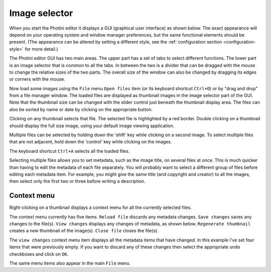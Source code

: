 .. This is part of the Photini documentation.
   Copyright (C)  2012-21  Jim Easterbrook.
   See the file ../DOC_LICENSE.txt for copying conditions.

Image selector
==============

When you start the Photini editor it displays a GUI (graphical user interface) as shown below.
The exact appearance will depend on your operating system and window manager preferences, but the same functional elements should be present.
(The appearance can be altered by setting a different style, see the :ref:`configuration section <configuration-style>` for more detail.)

.. image:: ../images/screenshot_001.png

The Photini editor GUI has two main areas.
The upper part has a set of tabs to select different functions.
The lower part is an image selector that is common to all the tabs.
In between the two is a divider that can be dragged with the mouse to change the relative sizes of the two parts.
The overall size of the window can also be changed by dragging its edges or corners with the mouse.

.. image:: ../images/screenshot_002.png

Now load some images using the ``File`` menu ``Open files`` item (or its keyboard shortcut ``Ctrl+O``) or by "drag and drop" from a file manager window.
The loaded files are displayed as thumbnail images in the image selector part of the GUI.
Note that the thumbnail size can be changed with the slider control just beneath the thumbnail display area.
The files can also be sorted by name or date by clicking on the appropriate button.

.. image:: ../images/screenshot_003.png

Clicking on any thumbnail selects that file.
The selected file is highlighted by a red border.
Double clicking on a thumbnail should display the full size image, using your default image viewing application.

.. image:: ../images/screenshot_004.png

Multiple files can be selected by holding down the 'shift' key while clicking on a second image.
To select multiple files that are not adjacent, hold down the 'control' key while clicking on the images.

.. image:: ../images/screenshot_005.png

The keyboard shortcut ``Ctrl+A`` selects all the loaded files.

.. image:: ../images/screenshot_006.png

Selecting multiple files allows you to set metadata, such as the image title, on several files at once.
This is much quicker than having to edit the metadata of each file separately.
You will probably want to select a different group of files before editing each metadata item.
For example, you might give the same title (and copyright and creator) to all the images, then select only the first two or three before writing a description.

Context menu
------------

Right-clicking on a thumbnail displays a context menu for all the currently selected files.

.. image:: ../images/screenshot_007.png

The context menu currently has five items.
``Reload file`` discards any metadata changes.
``Save changes`` saves any changes to the file(s).
``View changes`` displays any changes of metadata, as shown below.
``Regenerate thumbnail`` creates a new thumbnail of the image(s).
``Close file`` closes the file(s).

.. image:: ../images/screenshot_008.png

The ``view changes`` context menu item displays all the metadata items that have changed.
In this example I've set four items that were previously empty.
If you want to discard any of these changes then select the appropriate ``undo`` checkboxes and click on ``OK``.

.. image:: ../images/screenshot_009.png

The same menu items also appear in the main ``File`` menu.
